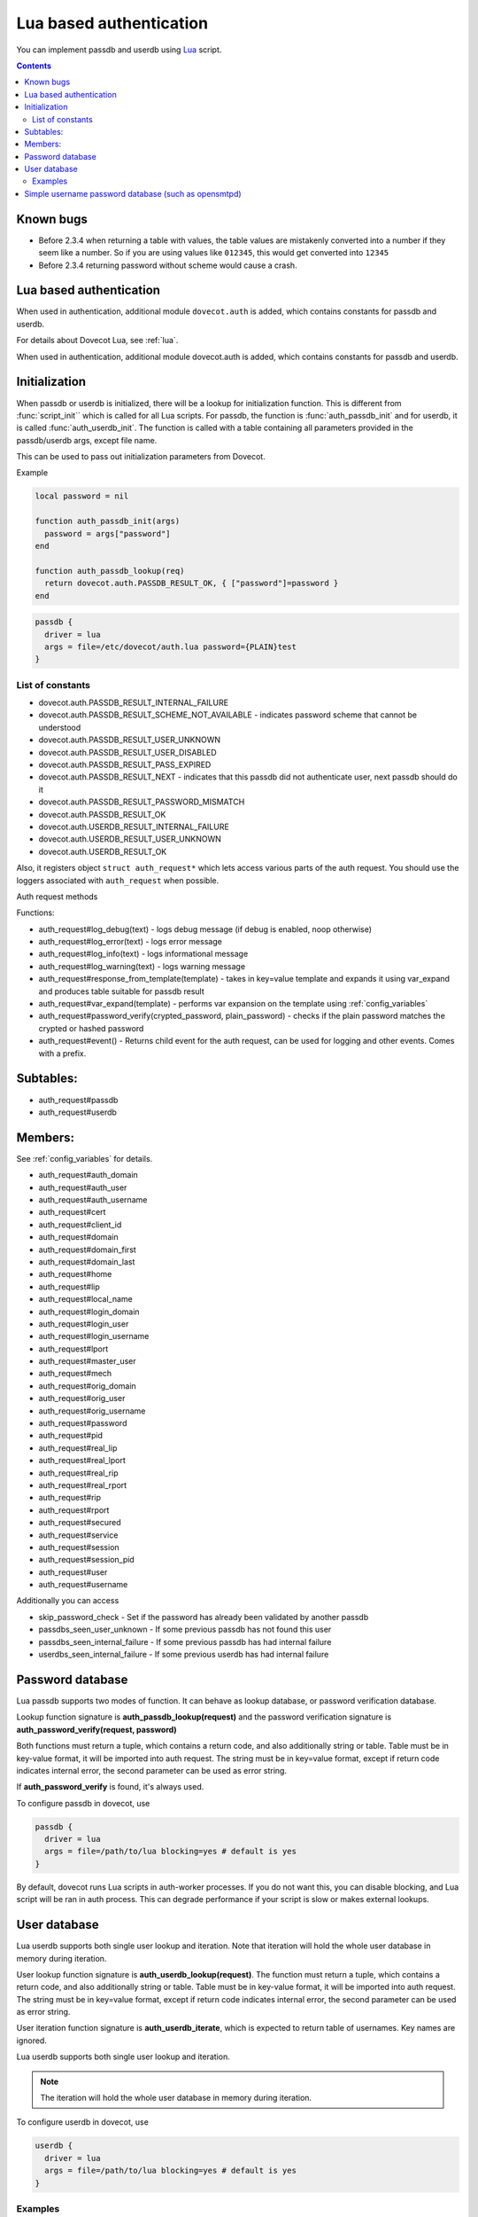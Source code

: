 .. _authentication-lua_based_authentication:

========================
Lua based authentication
========================

.. dovecotadded:: 2.3.0

You can implement passdb and userdb using `Lua <https://www.lua.org/>`_ script.

.. contents::

Known bugs
^^^^^^^^^^

* Before 2.3.4 when returning a table with values, the table values are
  mistakenly converted into a number if they seem like a number. So if you are
  using values like ``012345``, this would get converted into ``12345``
* Before 2.3.4 returning password without scheme would cause a crash.

Lua based authentication
^^^^^^^^^^^^^^^^^^^^^^^^

When used in authentication, additional module ``dovecot.auth`` is added, which
contains constants for passdb and userdb.

For details about Dovecot Lua, see :ref:`lua`.

When used in authentication, additional module dovecot.auth is added, which
contains constants for passdb and userdb.

Initialization
^^^^^^^^^^^^^^

.. dovecotadded:: 2.4.0,3.0.0

When passdb or userdb is initialized, there will be a lookup for initialization function.
This is different from :func:`script_init`` which is called for all Lua scripts. For
passdb, the function is :func:`auth_passdb_init` and for userdb, it is called
:func:`auth_userdb_init`. The function is called with a table containing all parameters
provided in the passdb/userdb args, except file name.

This can be used to pass out initialization parameters from Dovecot.

Example

.. code:: lua

  local password = nil

  function auth_passdb_init(args)
    password = args["password"]
  end

  function auth_passdb_lookup(req)
    return dovecot.auth.PASSDB_RESULT_OK, { ["password"]=password }
  end


.. code:: none

  passdb {
    driver = lua
    args = file=/etc/dovecot/auth.lua password={PLAIN}test
  }


List of constants
-------------------

* dovecot.auth.PASSDB_RESULT_INTERNAL_FAILURE
* dovecot.auth.PASSDB_RESULT_SCHEME_NOT_AVAILABLE - indicates password scheme
  that cannot be understood
* dovecot.auth.PASSDB_RESULT_USER_UNKNOWN
* dovecot.auth.PASSDB_RESULT_USER_DISABLED
* dovecot.auth.PASSDB_RESULT_PASS_EXPIRED
* dovecot.auth.PASSDB_RESULT_NEXT - indicates that this passdb did not
  authenticate user, next passdb should do it
* dovecot.auth.PASSDB_RESULT_PASSWORD_MISMATCH
* dovecot.auth.PASSDB_RESULT_OK
* dovecot.auth.USERDB_RESULT_INTERNAL_FAILURE
* dovecot.auth.USERDB_RESULT_USER_UNKNOWN
* dovecot.auth.USERDB_RESULT_OK

Also, it registers object ``struct auth_request*`` which lets access various
parts of the auth request. You should use the loggers associated with
``auth_request`` when possible.

Auth request methods

Functions:

* auth_request#log_debug(text) - logs debug message (if debug is enabled, noop
  otherwise)
* auth_request#log_error(text) - logs error message
* auth_request#log_info(text) - logs informational message
* auth_request#log_warning(text) - logs warning message
* auth_request#response_from_template(template) - takes in key=value template
  and expands it using var_expand and produces table suitable for passdb result
* auth_request#var_expand(template) - performs var expansion on the template
  using :ref:`config_variables`
* auth_request#password_verify(crypted_password, plain_password) - checks if
  the plain password matches the crypted or hashed password
* auth_request#event() - Returns child event for the auth request, can be used
  for logging and other events. Comes with a prefix.

  .. dovecotadded:: 2.3.7


Subtables:
^^^^^^^^^^

* auth_request#passdb
* auth_request#userdb

Members:
^^^^^^^^

See :ref:`config_variables` for details.

* auth_request#auth_domain
* auth_request#auth_user
* auth_request#auth_username
* auth_request#cert
* auth_request#client_id
* auth_request#domain
* auth_request#domain_first
* auth_request#domain_last
* auth_request#home
* auth_request#lip
* auth_request#local_name
* auth_request#login_domain
* auth_request#login_user
* auth_request#login_username
* auth_request#lport
* auth_request#master_user
* auth_request#mech
* auth_request#orig_domain
* auth_request#orig_user
* auth_request#orig_username
* auth_request#password
* auth_request#pid
* auth_request#real_lip
* auth_request#real_lport
* auth_request#real_rip
* auth_request#real_rport
* auth_request#rip
* auth_request#rport
* auth_request#secured
* auth_request#service
* auth_request#session
* auth_request#session_pid
* auth_request#user
* auth_request#username

Additionally you can access

* skip_password_check - Set if the password has already been validated by
  another passdb
* passdbs_seen_user_unknown - If some previous passdb has not found this user
* passdbs_seen_internal_failure - If some previous passdb has had internal
  failure
* userdbs_seen_internal_failure - If some previous userdb has had internal
  failure

Password database
^^^^^^^^^^^^^^^^^

Lua passdb supports two modes of function. It can behave as lookup database, or
password verification database.

Lookup function signature is **auth_passdb_lookup(request)** and the password
verification signature is **auth_password_verify(request, password)**

Both functions must return a tuple, which contains a return code, and also
additionally string or table. Table must be in key-value format, it will be
imported into auth request. The string must be in key=value format, except if
return code indicates internal error, the second parameter can be used as error
string.

If **auth_password_verify** is found, it's always used.

To configure passdb in dovecot, use

.. code-block:: none

  passdb {
    driver = lua
    args = file=/path/to/lua blocking=yes # default is yes
  }

By default, dovecot runs Lua scripts in auth-worker processes. If you do not
want this, you can disable blocking, and Lua script will be ran in auth
process. This can degrade performance if your script is slow or makes external
lookups.

User database
^^^^^^^^^^^^^

Lua userdb supports both single user lookup and iteration. Note that iteration
will hold the whole user database in memory during iteration.

User lookup function signature is **auth_userdb_lookup(request)**. The function
must return a tuple, which contains a return code, and also additionally string
or table. Table must be in key-value format, it will be imported into auth
request. The string must be in key=value format, except if return code
indicates internal error, the second parameter can be used as error string.

User iteration function signature is **auth_userdb_iterate**, which is expected
to return table of usernames. Key names are ignored.

Lua userdb supports both single user lookup and iteration.

.. Note:: The iteration will hold the whole user database in memory during
          iteration.

To configure userdb in dovecot, use

.. code-block:: none

  userdb {
    driver = lua
    args = file=/path/to/lua blocking=yes # default is yes
  }

Examples
--------

.. code-block:: lua
  :linenos:

  function auth_passdb_lookup(req)
    if req.user == "testuser1" then
      return dovecot.auth.PASSDB_RESULT_OK, "password=pass"
    end
    return dovecot.auth.PASSDB_RESULT_USER_UNKNOWN, "no such user"
  end

  function auth_userdb_lookup(req)
    if req.user == "testuser1" then
      return dovecot.auth.USERDB_RESULT_OK, "uid=vmail gid=vmail"
    end
    return dovecot.auth.USERDB_RESULT_USER_UNKNOWN, "no such user"
  end

  function script_init()
    return 0
  end

  function script_deinit()
  end

  function auth_userdb_iterate()
    return {"testuser1"}
  end

Simple username password database (such as opensmtpd)
^^^^^^^^^^^^^^^^^^^^^^^^^^^^^^^^^^^^^^^^^^^^^^^^^^^^^

The example uses whitespace separated username and password. As a special
caution, the way Lua is used here means you can have multiple user password per
line, instead of just one. This can be extended to more complicated separators
or multiple fields per user.

If you only want to authenticate users, and don't care about user listing, you
can use

.. code-block:: lua
  :linenos:

  function auth_passdb_lookup(req)
     for line in io.lines("/path/to/file") do
         for user, pass in string.gmatch(line, "(%w+)%s(.+)") do
             if (user == req.username) then
                 -- you can add additional information here, like userdb_uid
                 return dovecot.auth.PASSDB_RESULT_OK, "password=" .. pass
             end
         end
     end
     return dovecot.auth.PASSDB_RESULT_USER_UNKNOWN, ""
  end

If you also want to be able to list users, so that you could use doveadm cmd -A

.. code-block:: none

  local database = "/path/to/file"

  function db_lookup(username)
     for line in io.lines(database) do
         for user, pass in string.gmatch(line, "(%w+)%s(.+)") do
             if (user == username) then
                 return {result=0, password=pass}
             end
         end
     end
     return {result=-1}
  end

  function auth_passdb_lookup(req)
     res = db_lookup(req.username)
     if res.result == 0 then
         -- you can add additional information here for passdb
         return dovecot.auth.PASSDB_RESULT_OK, "password=" .. res.password
     end
     return dovecot.auth.PASSDB_RESULT_USER_UNKNOWN, ""
  end

  function auth_userdb_lookup(req)
     res = db_lookup(req.username)
     if res.result == 0 then
         -- you can add additional information here for userdb, like uid or home
         return dovecot.auth.USERDB_RESULT_OK, "uid=vmail gid=vmail"
     end
     return dovecot.auth.USERDB_RESULT_USER_UNKNOWN, ""
  end

  function auth_userdb_iterate()
    users = {}
    for line in io.lines(database) do
         for user in string.gmatch(line, "(%w+)%s.+") do
             table.insert(users, user)
         end
    end
    return users
  end
